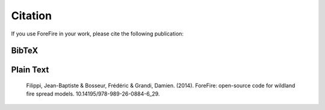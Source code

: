 Citation
========

If you use ForeFire in your work, please cite the following publication:

BibTeX
------

.. code-block:: bibtex
   :linenos:

   @article{article,
   author = {Filippi, Jean-Baptiste and Bosseur, Frédéric and Grandi, Damien},
   year = {2014},
   month = {11},
   pages = {},
   title = {ForeFire: open-source code for wildland fire spread models},
   isbn = {9789892608846},
   doi = {10.14195/978-989-26-0884-6_29}
   }

Plain Text
----------

   Filippi, Jean-Baptiste & Bosseur, Frédéric & Grandi, Damien. (2014). ForeFire: open-source code for wildland fire spread models. 10.14195/978-989-26-0884-6_29.